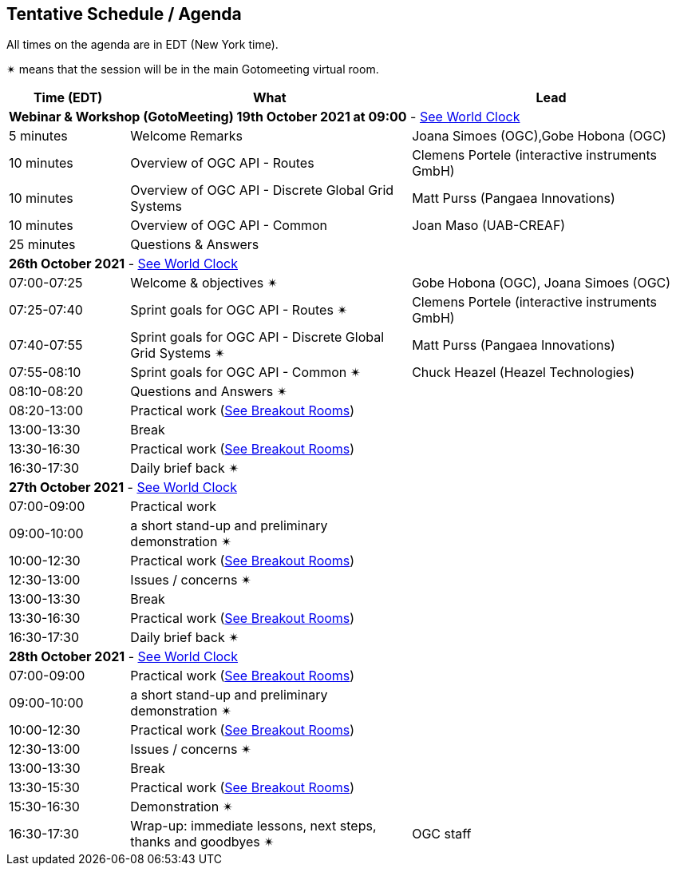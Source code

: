 == Tentative Schedule / Agenda

All times on the agenda are in EDT (New York time).

&#10036; means that the session will be in the main Gotomeeting virtual room.

[cols="3,7,7a",options="header",]
|===
|*Time* (EDT) |*What* |*Lead*
3+|*Webinar & Workshop (GotoMeeting) 19th October 2021 at 09:00* - https://www.timeanddate.com/worldclock/meetingtime.html?day=19&month=10&year=2021&p1=224&p2=179&p3=16&p4=44&p5=240&p6=136&iv=0[See World Clock]
|5 minutes | Welcome Remarks | Joana Simoes (OGC),Gobe Hobona (OGC)
|10 minutes | Overview of OGC API - Routes | Clemens Portele (interactive instruments GmbH)
|10 minutes | Overview of OGC API - Discrete Global Grid Systems |  Matt Purss (Pangaea Innovations)
|10 minutes | Overview of OGC API - Common |  Joan Maso (UAB-CREAF)
|25 minutes | Questions & Answers|
3+|*26th October 2021* - https://www.timeanddate.com/worldclock/meetingtime.html?day=26&month=10&year=2021&p1=224&p2=179&p3=16&p4=44&p5=240&p6=136&iv=0[See World Clock]
|07:00-07:25 |Welcome & objectives &#10036; | Gobe Hobona (OGC), Joana Simoes (OGC)
|07:25-07:40 |Sprint goals for OGC API - Routes &#10036;|  Clemens Portele (interactive instruments GmbH)
|07:40-07:55 |Sprint goals for OGC API - Discrete Global Grid Systems &#10036;|  Matt Purss (Pangaea Innovations)
|07:55-08:10 |Sprint goals for OGC API - Common &#10036;|   Chuck Heazel (Heazel Technologies)
|08:10-08:20 |Questions and Answers &#10036;|
|08:20-13:00 |Practical work (https://github.com/opengeospatial/ogcapi-code-sprint-2021-10/blob/main/logistics.adoc[See Breakout Rooms])|
|13:00-13:30 |Break |
|13:30-16:30 |Practical work (https://github.com/opengeospatial/ogcapi-code-sprint-2021-10/blob/main/logistics.adoc[See Breakout Rooms])|
|16:30-17:30 |Daily brief back &#10036;|
3+|*27th October 2021* - https://www.timeanddate.com/worldclock/meetingtime.html?day=27&month=10&year=2021&p1=224&p2=179&p3=16&p4=44&p5=240&p6=136&iv=0[See World Clock]
|07:00-09:00 |Practical work|
|09:00-10:00 |a short stand-up and preliminary demonstration &#10036; |
|10:00-12:30 |Practical work (https://github.com/opengeospatial/ogcapi-code-sprint-2021-10/blob/main/logistics.adoc[See Breakout Rooms])|
|12:30-13:00 |Issues / concerns &#10036;|
|13:00-13:30 |Break |
|13:30-16:30 |Practical work (https://github.com/opengeospatial/ogcapi-code-sprint-2021-10/blob/main/logistics.adoc[See Breakout Rooms])|
|16:30-17:30 |Daily brief back &#10036;|
3+|*28th October 2021* - https://www.timeanddate.com/worldclock/meetingtime.html?day=28&month=10&year=2021&p1=224&p2=179&p3=16&p4=44&p5=240&p6=136&iv=0[See World Clock]
|07:00-09:00 |Practical work (https://github.com/opengeospatial/ogcapi-code-sprint-2021-10/blob/main/logistics.adoc[See Breakout Rooms])|
|09:00-10:00 |a short stand-up and preliminary demonstration &#10036; |
|10:00-12:30 |Practical work (https://github.com/opengeospatial/ogcapi-code-sprint-2021-10/blob/main/logistics.adoc[See Breakout Rooms])|
|12:30-13:00 |Issues / concerns &#10036;|
|13:00-13:30 |Break |
|13:30-15:30 |Practical work (https://github.com/opengeospatial/ogcapi-code-sprint-2021-10/blob/main/logistics.adoc[See Breakout Rooms])|
|15:30-16:30
a|Demonstration &#10036;
|
|16:30-17:30 |Wrap-up: immediate lessons, next steps, thanks and goodbyes &#10036; | OGC staff
|===
